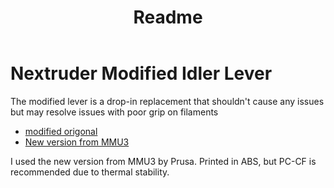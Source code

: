 #+title: Readme


* Nextruder Modified Idler Lever
The modified lever is a drop-in replacement that shouldn't cause any issues but may resolve issues with poor grip on filaments
- [[https://www.printables.com/model/596608-nextruder-modified-idler-lever/files][modified origonal]]
- [[https://www.printables.com/model/531604-mmu3-printable-parts/files][New version from MMU3]]

I used the new version from MMU3 by Prusa. Printed in ABS, but PC-CF is recommended due to thermal stability.
